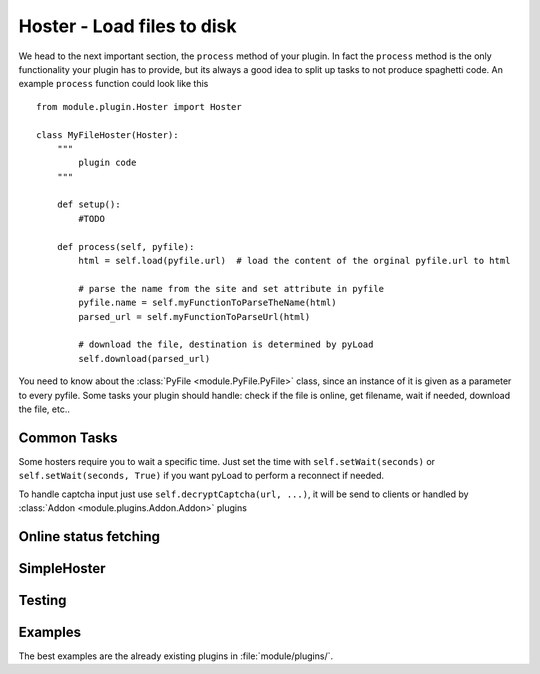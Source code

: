 .. _hoster_plugin:

Hoster - Load files to disk
===========================

We head to the next important section, the ``process`` method of your plugin.
In fact the ``process`` method is the only functionality your plugin has to provide, but its always a good idea to split up tasks to not produce spaghetti code.
An example ``process`` function could look like this ::

        from module.plugin.Hoster import Hoster

        class MyFileHoster(Hoster):
            """
                plugin code
            """

            def setup():
                #TODO
            
            def process(self, pyfile):
                html = self.load(pyfile.url)  # load the content of the orginal pyfile.url to html

                # parse the name from the site and set attribute in pyfile
                pyfile.name = self.myFunctionToParseTheName(html)
                parsed_url = self.myFunctionToParseUrl(html)

                # download the file, destination is determined by pyLoad
                self.download(parsed_url)

You need to know about the :class:`PyFile <module.PyFile.PyFile>` class, since an instance of it is given as a parameter to every pyfile.
Some tasks your plugin should handle:  check if the file is online, get filename, wait if needed, download the file, etc..

Common Tasks
----------

Some hosters require you to wait a specific time. Just set the time with ``self.setWait(seconds)`` or
``self.setWait(seconds, True)`` if you want pyLoad to perform a reconnect if needed.

To handle captcha input just use ``self.decryptCaptcha(url, ...)``, it will be send to clients
or handled by :class:`Addon <module.plugins.Addon.Addon>` plugins


Online status fetching
----------------------

SimpleHoster
------------


Testing
-------


Examples
--------

The best examples are the already existing plugins in :file:`module/plugins/`.